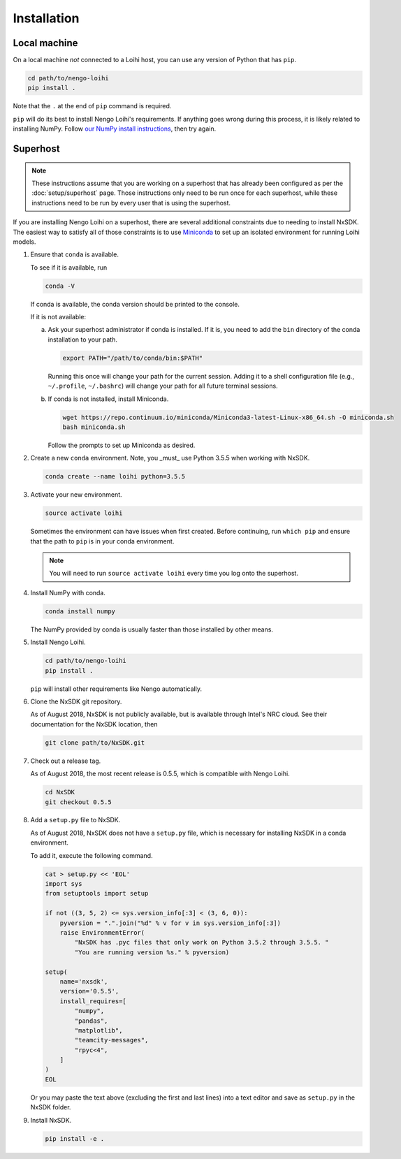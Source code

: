 ************
Installation
************

Local machine
=============

On a local machine *not* connected to a Loihi host,
you can use any version of Python
that has ``pip``.

.. code-block:: bash

   cd path/to/nengo-loihi
   pip install .

Note that the ``.`` at the end of ``pip`` command is required.

``pip`` will do its best to install
Nengo Loihi's requirements.
If anything goes wrong during this process,
it is likely related to installing NumPy.
Follow `our NumPy install instructions
<https://www.nengo.ai/nengo/getting_started.html#installing-numpy>`_,
then try again.

Superhost
=========

.. note:: These instructions assume that you are working
          on a superhost that has already been configured
          as per the :doc:`setup/superhost` page.
          Those instructions only need to be run once
          for each superhost,
          while these instructions need to be run
          by every user that is using the superhost.

If you are installing Nengo Loihi on a superhost,
there are several additional constraints
due to needing to install NxSDK.
The easiest way to satisfy
all of those constraints is to use
`Miniconda <https://conda.io/docs/user-guide/install/index.html>`_
to set up an isolated environment
for running Loihi models.

1. Ensure that ``conda`` is available.

   To see if it is available, run

   .. code-block:: bash

      conda -V

   If conda is available, the conda version should be printed
   to the console.

   If it is not available:

   a. Ask your superhost administrator if conda is installed.
      If it is, you need to add the ``bin`` directory of
      the conda installation to your path.

      .. code-block:: bash

         export PATH="/path/to/conda/bin:$PATH"

      Running this once will change your path for the current session.
      Adding it to a shell configuration file
      (e.g., ``~/.profile``, ``~/.bashrc``)
      will change your path for all future terminal sessions.

   b. If conda is not installed, install Miniconda.

      .. code-block:: bash

         wget https://repo.continuum.io/miniconda/Miniconda3-latest-Linux-x86_64.sh -O miniconda.sh
         bash miniconda.sh

      Follow the prompts to set up Miniconda as desired.

2. Create a new ``conda`` environment.
   Note, you _must_ use Python 3.5.5 when working with NxSDK.

   .. code-block:: bash

      conda create --name loihi python=3.5.5

3. Activate your new environment.

   .. code-block:: bash

      source activate loihi

   Sometimes the environment can have issues when first created.
   Before continuing, run ``which pip`` and ensure that the path
   to ``pip`` is in your conda environment.

   .. note:: You will need to run ``source activate loihi`` every time
             you log onto the superhost.

4. Install NumPy with conda.

   .. code-block:: bash

      conda install numpy

   The NumPy provided by conda is usually faster
   than those installed by other means.

5. Install Nengo Loihi.

   .. code-block:: bash

      cd path/to/nengo-loihi
      pip install .

   ``pip`` will install other requirements like Nengo automatically.

6. Clone the NxSDK git repository.

   As of August 2018, NxSDK is not publicly available,
   but is available through Intel's NRC cloud.
   See their documentation for the NxSDK location,
   then

   .. code-block:: bash

      git clone path/to/NxSDK.git

7. Check out a release tag.

   As of August 2018, the most recent release is 0.5.5,
   which is compatible with Nengo Loihi.

   .. code-block:: bash

      cd NxSDK
      git checkout 0.5.5

8. Add a ``setup.py`` file to NxSDK.

   As of August 2018, NxSDK does not have a ``setup.py`` file,
   which is necessary for installing NxSDK in a conda environment.

   To add it, execute the following command.

   .. code-block:: bash

      cat > setup.py << 'EOL'
      import sys
      from setuptools import setup

      if not ((3, 5, 2) <= sys.version_info[:3] < (3, 6, 0)):
          pyversion = ".".join("%d" % v for v in sys.version_info[:3])
          raise EnvironmentError(
              "NxSDK has .pyc files that only work on Python 3.5.2 through 3.5.5. "
              "You are running version %s." % pyversion)

      setup(
          name='nxsdk',
          version='0.5.5',
          install_requires=[
              "numpy",
              "pandas",
              "matplotlib",
              "teamcity-messages",
              "rpyc<4",
          ]
      )
      EOL


   Or you may paste the text above (excluding the first and last lines)
   into a text editor and save as ``setup.py`` in the NxSDK folder.

9. Install NxSDK.

   .. code-block:: bash

      pip install -e .

